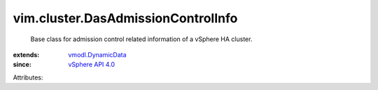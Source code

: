 .. _vSphere API 4.0: ../../vim/version.rst#vimversionversion5

.. _vmodl.DynamicData: ../../vmodl/DynamicData.rst


vim.cluster.DasAdmissionControlInfo
===================================
  Base class for admission control related information of a vSphere HA cluster.
:extends: vmodl.DynamicData_
:since: `vSphere API 4.0`_

Attributes:
